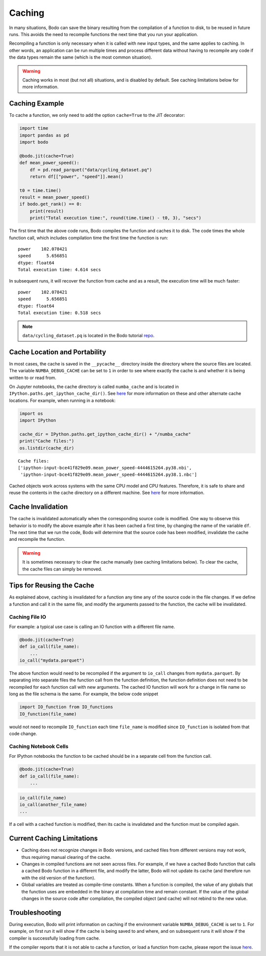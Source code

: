 .. _caching:

Caching
=======

In many situations, Bodo can save the binary resulting from the
compilation of a function to disk, to be reused in future runs. This
avoids the need to recompile functions the next time that you run your
application.

Recompiling a function is only necessary when it is called with new
input types, and the same applies to caching. In other words, an
application can be run multiple times and process different data without
having to recompile any code if the data types remain the same (which is
the most common situation).

.. warning::

    Caching works in most (but not all) situations, and is disabled by
    default. See caching limitations below for more information.


Caching Example
~~~~~~~~~~~~~~~

To cache a function, we only need to add the option ``cache=True`` to
the JIT decorator:

.. code:: ipython3

    import time
    import pandas as pd
    import bodo

    @bodo.jit(cache=True)
    def mean_power_speed():
        df = pd.read_parquet("data/cycling_dataset.pq")
        return df[["power", "speed"]].mean()

    t0 = time.time()
    result = mean_power_speed()
    if bodo.get_rank() == 0:
        print(result)
        print("Total execution time:", round(time.time() - t0, 3), "secs")

The first time that the above code runs, Bodo compiles the function and
caches it to disk. The code times the whole function call, which includes compilation time the first time the function is run::

    power    102.078421
    speed      5.656851
    dtype: float64
    Total execution time: 4.614 secs

In subsequent runs, it will recover the function from
cache and as a result, the execution time will be much faster::

    power    102.078421
    speed      5.656851
    dtype: float64
    Total execution time: 0.518 secs

.. note::

   ``data/cycling_dataset.pq`` is located in the Bodo tutorial `repo
   <https://github.com/Bodo-inc/Bodo-tutorial>`_.

Cache Location and Portability
~~~~~~~~~~~~~~~~~~~~~~~~~~~~~~

In most cases, the cache is saved in the ``__pycache__`` directory
inside the directory where the source files are located. The variable
``NUMBA_DEBUG_CACHE`` can be set to ``1`` in order to see where exactly
the cache is and whether it is being written to or read from.

On Jupyter notebooks, the cache directory is called ``numba_cache`` and
is located in ``IPython.paths.get_ipython_cache_dir()``. See
`here <http://numba.pydata.org/numba-doc/latest/reference/envvars.html?#envvar-NUMBA_CACHE_DIR>`__
for more information on these and other alternate cache locations. For
example, when running in a notebook:

.. code:: ipython3

    import os
    import IPython

    cache_dir = IPython.paths.get_ipython_cache_dir() + "/numba_cache"
    print("Cache files:")
    os.listdir(cache_dir)

.. parsed-literal::

    Cache files:
    ['ipython-input-bce41f829e09.mean_power_speed-4444615264.py38.nbi',
     'ipython-input-bce41f829e09.mean_power_speed-4444615264.py38.1.nbc']

Cached objects work across systems with the same CPU model and CPU
features. Therefore, it is safe to share and reuse the contents in the
cache directory on a different machine. See
`here <http://numba.pydata.org/numba-doc/latest/developer/caching.html#cache-sharing>`__
for more information.


Cache Invalidation
~~~~~~~~~~~~~~~~~~

The cache is invalidated automatically when the corresponding source
code is modified. One way to observe this behavior is to modify the
above example after it has been cached a first time, by changing the
name of the variable ``df``. The next time that we run the code, Bodo
will determine that the source code has been modified, invalidate the
cache and recompile the function.

.. warning::

    It is sometimes necessary to clear the cache manually (see caching
    limitations below). To clear the cache, the cache files can simply
    be removed.


Tips for Reusing the Cache
~~~~~~~~~~~~~~~~~~~~~~~~~~

As explained above, caching is invalidated for a function any time any
of the source code in the file changes. If we define a function and call
it in the same file, and modify the arguments passed to the function,
the cache will be invalidated.

Caching File IO
^^^^^^^^^^^^^^^

For example: a typical use case is calling an IO function with a
different file name.

.. code:: ipython3

    @bodo.jit(cache=True)
    def io_call(file_name):
        ...
    io_call("mydata.parquet")

The above function would need to be recompiled if the argument to
``io_call`` changes from ``mydata.parquet``. By separating into separate
files the function call from the function definition, the function
definition does not need to be recompiled for each function call with
new arguments. The cached IO function will work for a change in file
name so long as the file schema is the same. For example, the below code
snippet

.. code:: ipython3

    import IO_function from IO_functions
    IO_function(file_name)

would not need to recompile ``IO_function`` each time ``file_name`` is
modified since ``IO_function`` is isolated from that code change.


Caching Notebook Cells
^^^^^^^^^^^^^^^^^^^^^^

For IPython notebooks the function to be cached should be in a separate
cell from the function call.

.. code:: ipython3

    @bodo.jit(cache=True)
    def io_call(file_name):
        ...


.. code:: ipython3

   io_call(file_name)
   io_call(another_file_name)
   ...

If a cell with a cached function is modified,
then its cache is invalidated and the function must be compiled again.


Current Caching Limitations
~~~~~~~~~~~~~~~~~~~~~~~~~~~

-  Caching does not recognize changes in Bodo versions, and cached files
   from different versions may not work, thus requiring manual clearing
   of the cache.
-  Changes in compiled functions are not seen across files. For example,
   if we have a cached Bodo function that calls a cached Bodo function
   in a different file, and modify the latter, Bodo will not update its
   cache (and therefore run with the old version of the function).
-  Global variables are treated as compile-time constants. When a
   function is compiled, the value of any globals that the function uses
   are embedded in the binary at compilation time and remain constant.
   If the value of the global changes in the source code after
   compilation, the compiled object (and cache) will not rebind to the
   new value.


Troubleshooting
~~~~~~~~~~~~~~~

During execution, Bodo will print information on caching if the environment
variable ``NUMBA_DEBUG_CACHE`` is set to ``1``. For example, on first run it will show
if the cache is being saved to and where, and on subsequent runs it will show if the
compiler is successfully loading from cache.

If the compiler reports that it is not able to cache a function, or load a function from
cache, please report the issue `here <https://github.com/Bodo-inc/Feedback>`_.

